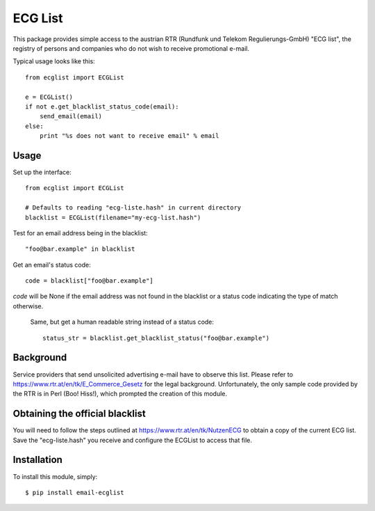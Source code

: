 ========
ECG List
========

This package provides simple access to the austrian RTR (Rundfunk und Telekom
Regulierungs-GmbH) "ECG list", the registry of persons and companies who do
not wish to receive promotional e-mail.

Typical usage looks like this::

    from ecglist import ECGList

    e = ECGList()
    if not e.get_blacklist_status_code(email):
        send_email(email)
    else:
        print "%s does not want to receive email" % email


Usage
-----

Set up the interface::

    from ecglist import ECGList

    # Defaults to reading "ecg-liste.hash" in current directory
    blacklist = ECGList(filename="my-ecg-list.hash")

Test for an email address being in the blacklist::

    "foo@bar.example" in blacklist

Get an email's status code::

    code = blacklist["foo@bar.example"]

`code` will be None if the email address was not found in the blacklist or
a status code indicating the type of match otherwise.

 Same, but get a human readable string instead of a status code::

    status_str = blacklist.get_blacklist_status("foo@bar.example")


Background
----------

Service providers that send unsolicited advertising e-mail have to observe this list.
Please refer to https://www.rtr.at/en/tk/E_Commerce_Gesetz for the legal background.
Unfortunately, the only sample code provided by the RTR is in Perl (Boo! Hiss!), which
prompted the creation of this module.


Obtaining the official blacklist
--------------------------------

You will need to follow the steps outlined at https://www.rtr.at/en/tk/NutzenECG
to obtain a copy of the current ECG list. Save the "ecg-liste.hash" you receive
and configure the ECGList to access that file.


Installation
------------

To install this module, simply: ::

	$ pip install email-ecglist


